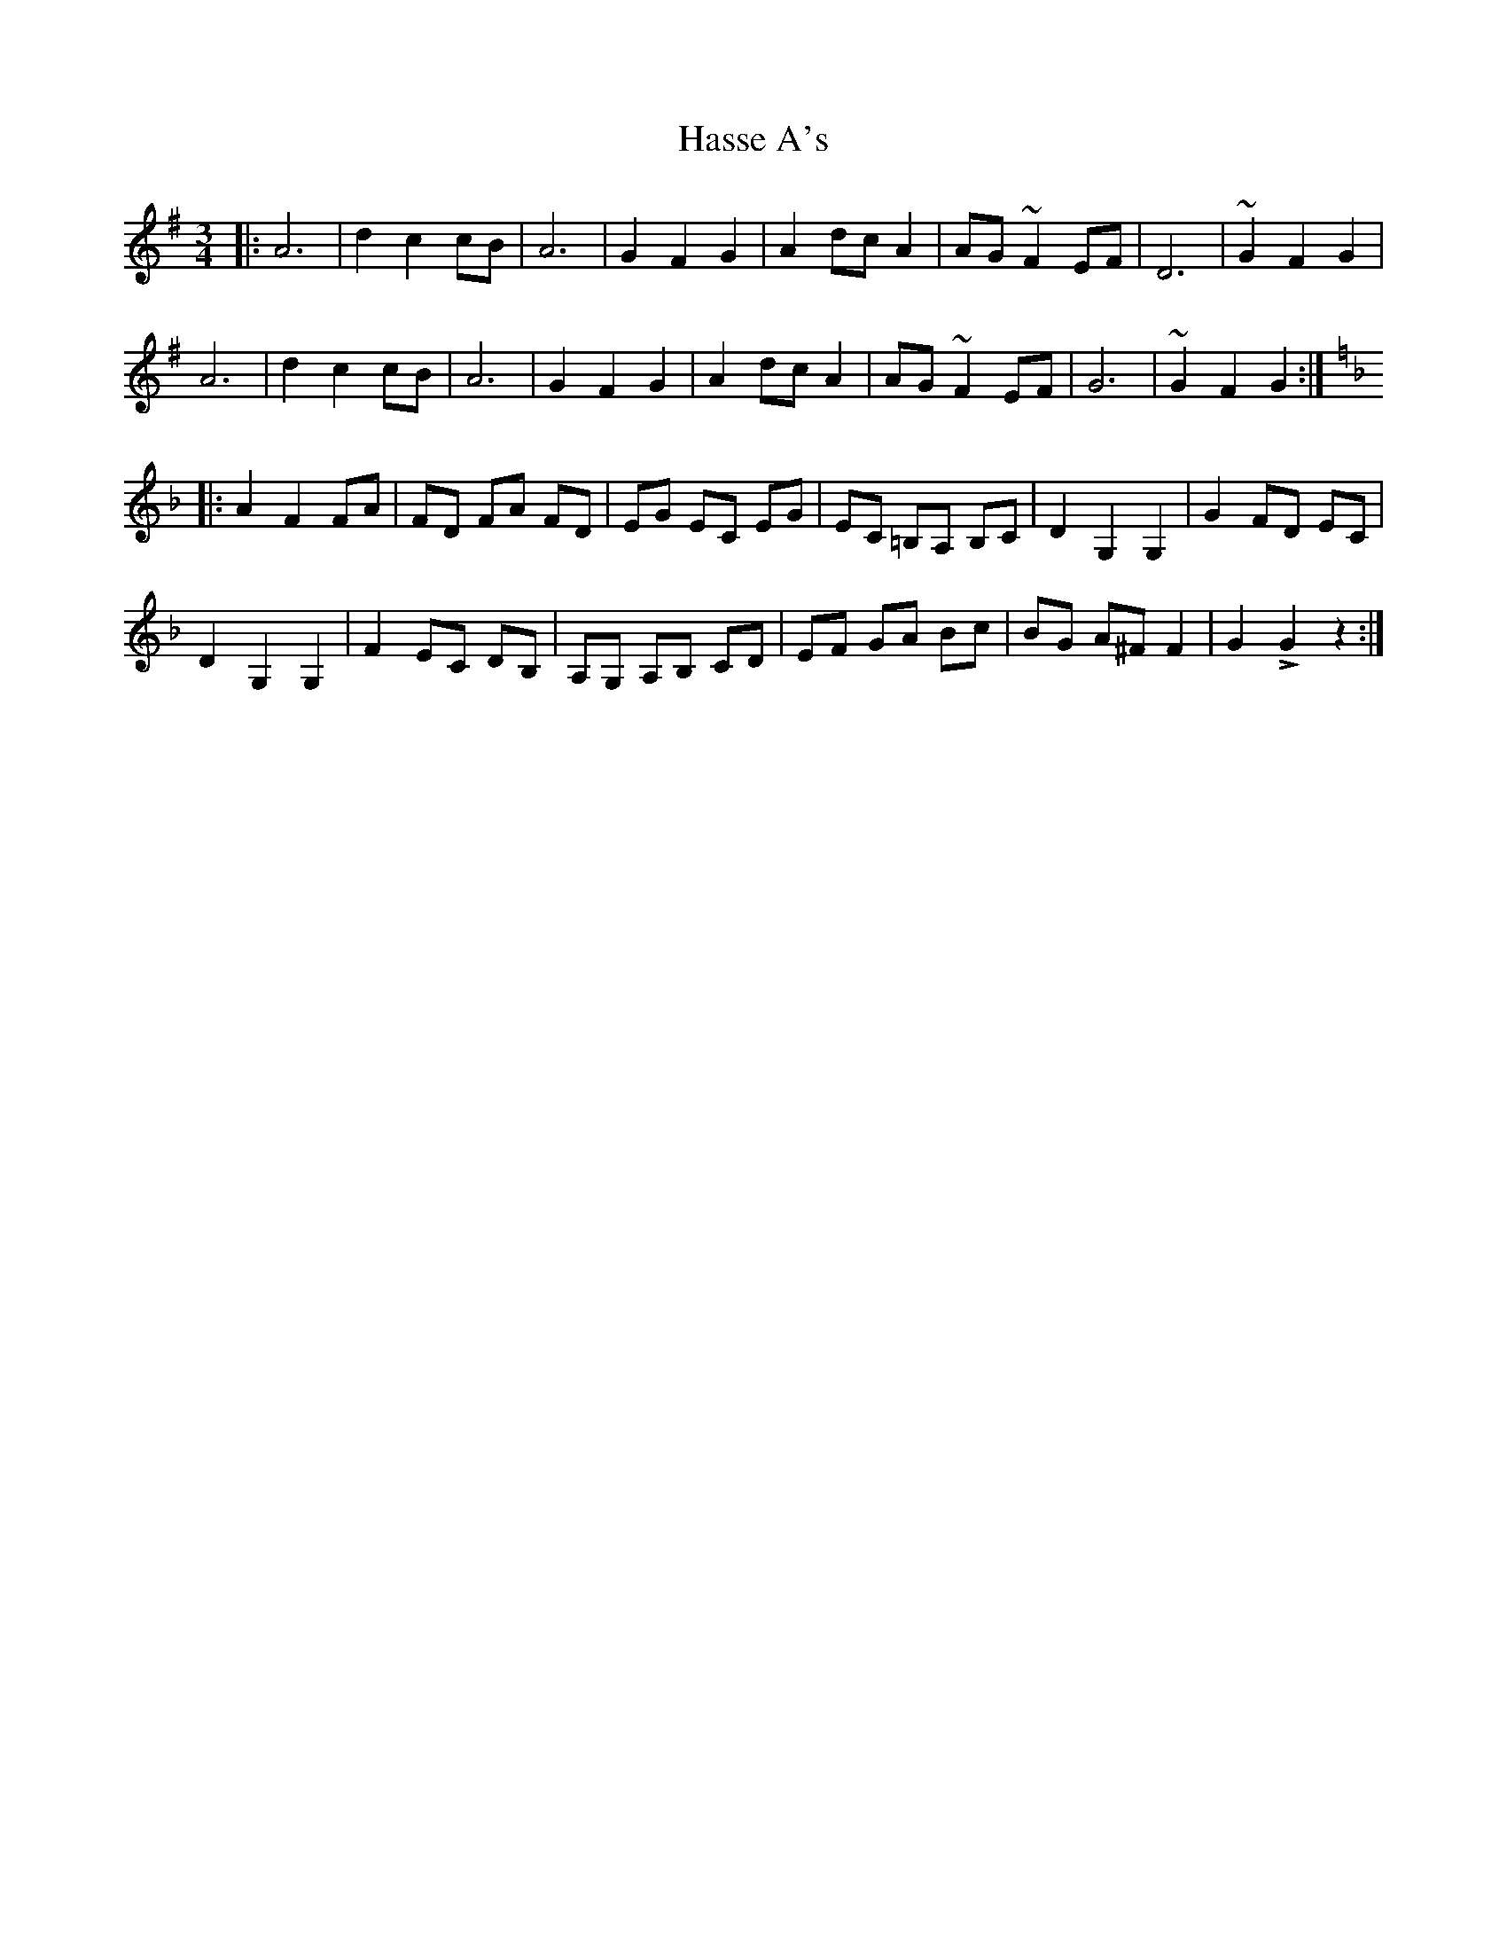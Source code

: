 X: 16858
T: Hasse A's
R: waltz
M: 3/4
K: Dmixolydian
|:A6|d2 c2 cB|A6|G2 F2 G2|A2 dc A2|AG ~F2 EF|D6|~G2 F2 G2|
A6|d2 c2 cB|A6|G2 F2 G2|A2 dc A2|AG ~F2 EF|G6|~G2 F2 G2:|
K:Dminor
|:A2 F2 FA|FD FA FD|EG EC EG|EC =B,A, B,C|D2 G,2 G,2|G2 FD EC|
D2 G,2 G,2|F2 EC DB,|A,G, A,B, CD|EF GA Bc|BG A^F F2|G2 LG2 z2:|

